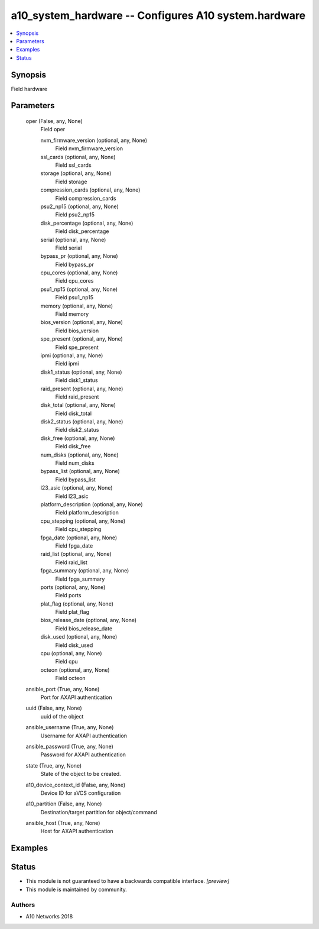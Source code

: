 .. _a10_system_hardware_module:


a10_system_hardware -- Configures A10 system.hardware
=====================================================

.. contents::
   :local:
   :depth: 1


Synopsis
--------

Field hardware






Parameters
----------

  oper (False, any, None)
    Field oper


    nvm_firmware_version (optional, any, None)
      Field nvm_firmware_version


    ssl_cards (optional, any, None)
      Field ssl_cards


    storage (optional, any, None)
      Field storage


    compression_cards (optional, any, None)
      Field compression_cards


    psu2_np15 (optional, any, None)
      Field psu2_np15


    disk_percentage (optional, any, None)
      Field disk_percentage


    serial (optional, any, None)
      Field serial


    bypass_pr (optional, any, None)
      Field bypass_pr


    cpu_cores (optional, any, None)
      Field cpu_cores


    psu1_np15 (optional, any, None)
      Field psu1_np15


    memory (optional, any, None)
      Field memory


    bios_version (optional, any, None)
      Field bios_version


    spe_present (optional, any, None)
      Field spe_present


    ipmi (optional, any, None)
      Field ipmi


    disk1_status (optional, any, None)
      Field disk1_status


    raid_present (optional, any, None)
      Field raid_present


    disk_total (optional, any, None)
      Field disk_total


    disk2_status (optional, any, None)
      Field disk2_status


    disk_free (optional, any, None)
      Field disk_free


    num_disks (optional, any, None)
      Field num_disks


    bypass_list (optional, any, None)
      Field bypass_list


    l23_asic (optional, any, None)
      Field l23_asic


    platform_description (optional, any, None)
      Field platform_description


    cpu_stepping (optional, any, None)
      Field cpu_stepping


    fpga_date (optional, any, None)
      Field fpga_date


    raid_list (optional, any, None)
      Field raid_list


    fpga_summary (optional, any, None)
      Field fpga_summary


    ports (optional, any, None)
      Field ports


    plat_flag (optional, any, None)
      Field plat_flag


    bios_release_date (optional, any, None)
      Field bios_release_date


    disk_used (optional, any, None)
      Field disk_used


    cpu (optional, any, None)
      Field cpu


    octeon (optional, any, None)
      Field octeon



  ansible_port (True, any, None)
    Port for AXAPI authentication


  uuid (False, any, None)
    uuid of the object


  ansible_username (True, any, None)
    Username for AXAPI authentication


  ansible_password (True, any, None)
    Password for AXAPI authentication


  state (True, any, None)
    State of the object to be created.


  a10_device_context_id (False, any, None)
    Device ID for aVCS configuration


  a10_partition (False, any, None)
    Destination/target partition for object/command


  ansible_host (True, any, None)
    Host for AXAPI authentication









Examples
--------

.. code-block:: yaml+jinja

    





Status
------




- This module is not guaranteed to have a backwards compatible interface. *[preview]*


- This module is maintained by community.



Authors
~~~~~~~

- A10 Networks 2018

